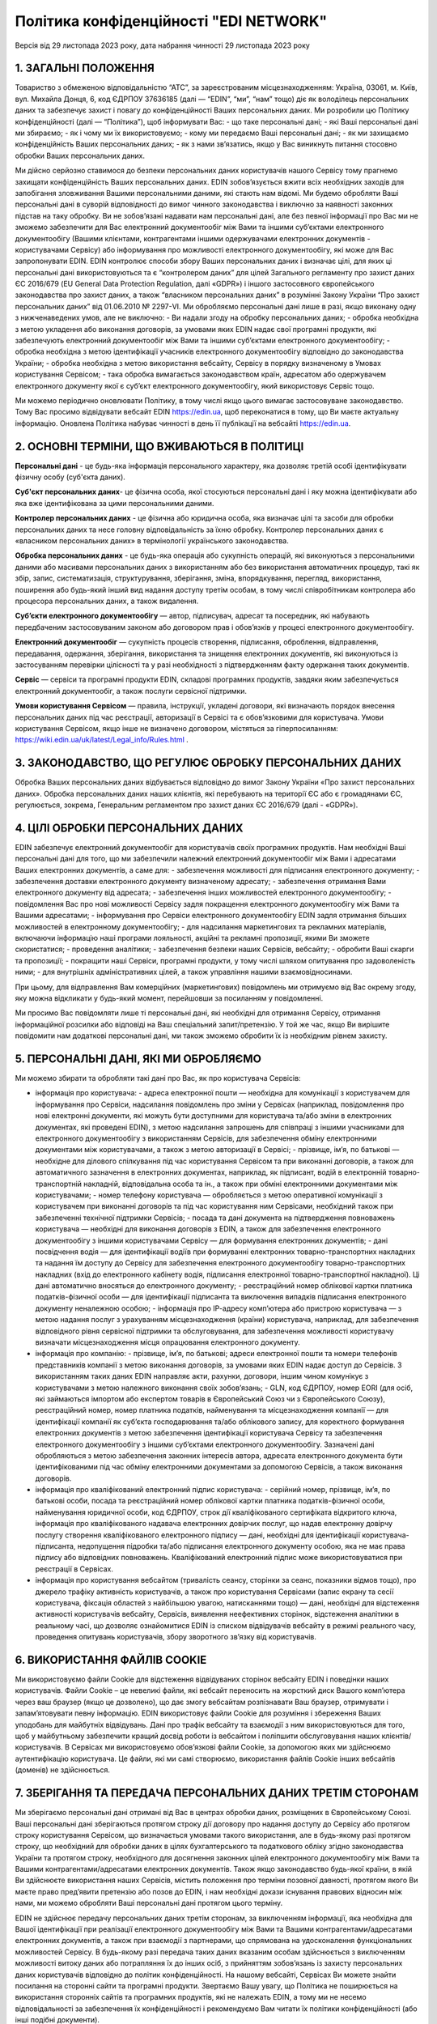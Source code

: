 Політика конфіденційності "EDI NETWORK"
################################################################################################

.. old (deprecated)

  .. raw:: html

      <embed>
        <iframe align="middle" frameborder="1" height="907px" id="ID" scrolling="auto" src="https://wiki.edin.ua/uk/latest/_static/files/Politic/Privacy_policy_11_05_2022.pdf" style="border:1px solid #666CCC" title="PDF" width="99.5%"></iframe>
      </embed>

.. to preview content(PPT, XLS, XLSX, PDF, etc..). Do not forget renew a file at the same time! Do not change File Name! It used in an application

  .. raw:: html

    <iframe src="https://docs.google.com/viewer?url=https://raw.githubusercontent.com/EDI-N/Docs_ua/master/docs/_static/files/Politic/Privacy_policy.pdf&embedded=true" style="width:100%; height:907px;" frameborder="0"></iframe>
  

Версія від 29 листопада 2023 року, дата набрання чинності 29 листопада 2023 року

1. ЗАГАЛЬНІ ПОЛОЖЕННЯ
=======================================

Товариство з обмеженою відповідальністю “АТС”, за зареєстрованим місцезнаходженням: Україна, 03061, м. Київ, вул. Михайла Донця, 6, код ЄДРПОУ 37636185 (далі — “EDIN”, “ми”, “нам” тощо) діє як володілець персональних даних та забезпечує захист і повагу до конфіденційності Ваших персональних даних.
Ми розробили цю Політику конфіденційності (далі — “Політика”), щоб інформувати Вас:
- що таке персональні дані;
- які Ваші персональні дані ми збираємо;
- як і чому ми їх використовуємо;
- кому ми передаємо Ваші персональні дані;
- як ми захищаємо конфіденційність Ваших персональних даних;
- як з нами зв’язатись, якщо у Вас виникнуть питання стосовно обробки Ваших персональних даних.

Ми дійсно серйозно ставимося до безпеки персональних даних користувачів нашого Сервісу тому прагнемо захищати конфіденційність Ваших персональних даних. EDIN зобов’язується вжити всіх необхідних заходів для запобігання зловживання Вашими персональними даними, які стають нам відомі. Ми будемо обробляти Ваші персональні дані в суворій відповідності до вимог чинного законодавства і виключно за наявності законних підстав на таку обробку.
Ви не зобов’язані надавати нам персональні дані, але без певної інформації про Вас ми не зможемо забезпечити для Вас електронний документообіг між Вами та іншими суб’єктами електронного документообігу (Вашими клієнтами, контрагентами іншими одержувачами електронних  документів - користувачами Сервісу) або інформування про можливості електронного документообігу, які може для Вас запропонувати EDIN.
EDIN контролює способи збору Ваших персональних даних і визначає цілі, для яких ці персональні дані використовуються та є “контролером даних” для цілей Загального регламенту про захист даних ЄС 2016/679 (EU General Data Protection Regulation, далі «GDPR») і іншого застосовного європейського законодавства про захист даних, а також “власником персональних даних” в розумінні Закону України “Про захист персональних даних” від 01.06.2010 № 2297-VI.
Ми обробляємо персональні дані лише в разі, якщо виконану одну з нижченаведених умов, але не виключно:
- Ви надали згоду на обробку персональних даних;
- обробка необхідна з метою укладення або виконання договорів, за умовами яких EDIN надає свої програмні продукти, які забезпечують електронний документообіг між Вами та іншими суб’єктами електронного документообігу;
- обробка необхідна з метою ідентифікації учасників електронного документообігу відповідно до законодавства України;
- обробка необхідна з метою використання вебсайту, Сервісу в порядку визначеному в Умовах користування Сервісом;
- така обробка вимагається законодавством країн, адресатом або одержувачем електронного документу якої є суб’єкт електронного документообігу, який використовує Сервіс тощо.

Ми можемо періодично оновлювати Політику, в тому числі якщо цього вимагає застосовуване законодавство. Тому Вас просимо відвідувати вебсайт EDIN https://edin.ua, щоб переконатися в тому, що Ви маєте актуальну інформацію. Оновлена Політика набуває чинності в день її публікації на вебсайті https://edin.ua.

2. ОСНОВНІ ТЕРМІНИ, ЩО ВЖИВАЮТЬСЯ В ПОЛІТИЦІ
==============================================================================

**Персональні дані** - це будь-яка інформація персонального характеру, яка дозволяє третій особі ідентифікувати фізичну особу (суб'єкта даних).

**Суб'єкт персональних даних**- це фізична особа, якої стосуються персональні дані і яку можна ідентифікувати або яка вже ідентифікована за цими персональними даними.

**Контролер персональних даних** - це фізична або юридична особа, яка визначає цілі та засоби для обробки персональних даних та несе головну відповідальність за їхню обробку. Контролер персональних даних є «власником персональних даних» в термінології українського законодавства.

**Обробка персональних даних** - це будь-яка операція або сукупність операцій, які виконуються з персональними даними або масивами персональних даних з використанням або без використання автоматичних процедур, такі як збір, запис, систематизація, структурування, зберігання, зміна, впорядкування, перегляд, використання, поширення або будь-який інший вид надання доступу третім особам, в тому числі співробітникам контролера або процесора персональних даних, а також видалення.

**Суб’єкти електронного документообігу** — автор, підписувач, адресат та посередник, які набувають передбаченим застосовуваним законом або договором прав і обов’язків у процесі електронного документообігу. 

**Електронний документообіг** — сукупність процесів створення, підписання, оброблення, відправлення, передавання, одержання, зберігання, використання та знищення електронних документів, які виконуються із застосуванням перевірки цілісності та у разі необхідності з підтвердженням факту одержання таких документів.

**Сервіс** — сервіси та програмні продукти EDIN, складові програмних продуктів, завдяки яким забезпечується електронний документообіг, а також послуги сервісної підтримки.

**Умови користування Сервісом** — правила, інструкції, укладені договори, які визначають порядок внесення персональних даних під час реєстрації, авторизації в Сервісі та є обов’язковими для користувача. Умови користування Сервісом, якщо інше не визначено договором, містяться за гіперпосиланням: https://wiki.edin.ua/uk/latest/Legal_info/Rules.html .

3. ЗАКОНОДАВСТВО, ЩО РЕГУЛЮЄ ОБРОБКУ ПЕРСОНАЛЬНИХ ДАНИХ
==============================================================================

Обробка Ваших персональних даних відбувається відповідно до вимог Закону України «Про захист персональних даних». Обробка персональних даних наших клієнтів, які перебувають на території ЄС або є громадянами ЄС, регулюється, зокрема, Генеральним регламентом про захист даних ЄС 2016/679 (далі - «GDPR»). 

4. ЦІЛІ ОБРОБКИ ПЕРСОНАЛЬНИХ ДАНИХ
==============================================================================

ЕDIN забезпечує електронний документообіг для користувачів своїх програмних продуктів. Нам необхідні Ваші персональні дані для того, що ми забезпечили належний електронний документообіг між Вами і адресатами Ваших електронних документів, а саме для:
- забезпечення можливості для підписання електронного документу;
- забезпечення доставки електронного документу визначеному адресату;
- забезпечення отримання Вами електронного документу від адресата;
- забезпечення інших можливостей електронного документообігу;
- повідомлення Вас про нові можливості Сервісу задля покращення електронного документообігу між Вами та Вашими адресатами;
- інформування про Сервіси електронного документообігу EDIN задля отримання більших можливостей в електронному документообігу;
- для надсилання маркетингових та рекламних матеріалів, включаючи інформацію наші програми лояльності, акційні та рекламні пропозиції, якими Ви зможете скористатися;
- проведення аналітики;
- забезпечення безпеки наших Сервісів, вебсайту;
- обробити Ваші скарги та пропозиції;
- покращити наші Сервіси, програмні продукти, у тому числі шляхом опитування про задоволеність ними;
- для внутрішніх адміністративних цілей, а також управління нашими взаємовідносинами.

При цьому, для відправлення Вам комерційних (маркетингових) повідомлень ми отримуємо від Вас окрему згоду, яку можна відкликати у будь-який момент, перейшовши за посиланням у повідомленні. 

Ми просимо Вас повідомляти лише ті персональні дані, які необхідні для отримання Сервісу, отримання інформаційної розсилки або відповіді на Ваш спеціальний запит/претензію. У той же час, якщо Ви вирішите повідомити нам додаткові персональні дані, ми також зможемо обробити їх із необхідним рівнем захисту.

5. ПЕРСОНАЛЬНІ ДАНІ, ЯКІ МИ ОБРОБЛЯЄМО
==============================================================================

Ми можемо збирати та обробляти такі дані про Вас, як про користувача Сервісів:

- інформація про користувача:
  - адреса електронної пошти — необхідна для комунікації з користувачем для інформування про Сервіси, надсилання повідомлень про зміни у Сервісах (наприклад, повідомлення про нові електронні документи, які можуть бути доступними для користувача та/або зміни в електронних документах, які проведені EDIN), з метою надсилання запрошень для співпраці з іншими учасниками для електронного документообігу з використанням Сервісів, для забезпечення обміну електронними документами між користувачами, а також з метою авторизації в Сервісі;
  - прізвище, ім’я, по батькові — необхідне для ділового спілкування під час користування Сервісом та при виконанні договорів, а також для автоматичного зазначення в електронних документах, наприклад, як підписант, водій в електронній товарно-транспортній накладній, відповідальна особа та ін., а також при обміні електронними документами між користувачами;
  - номер телефону користувача — обробляється з метою оперативної комунікації з користувачем при виконанні договорів та під час користування ним Сервісами, необхідний також при забезпеченні технічної підтримки Сервісів;
  - посада та дані документа на підтвердження повноважень користувача — необхідні для виконання договорів з EDIN, а також для забезпечення електронного документообігу з іншими користувачами Сервісу — для формування електронних документів;
  - дані посвідчення водія — для ідентифікації водіїв при формуванні електронних товарно-транспортних накладних та надання їм доступу до Сервісу для забезпечення електронного документообігу товарно-транспортних накладних (вхід до електронного кабінету водія, підписання електронної товарно-транспортної накладної). Ці дані автоматично вносяться до електронного документу;
  - реєстраційний номер облікової картки платника податків-фізичної особи — для ідентифікації підписанта та виключення випадків підписання електронного документу неналежною особою;
  - інформація про ІР-адресу комп’ютера або пристрою користувача — з метою надання послуг з урахуванням місцезнаходження (країни) користувача, наприклад, для забезпечення відповідного рівня сервісної підтримки та обслуговування, для забезпечення можливості користувачу визначати місцезнаходження місця опрацювання електронного документу.

- інформація про компанію:
  - прізвище, ім’я, по батькові; адреси електронної пошти та номери телефонів представників компанії з метою виконання договорів, за умовами яких EDIN надає доступ до Сервісів. З використанням таких даних EDIN направляє акти, рахунки, договори, іншим чином комунікує з користувачами з метою належного виконання своїх зобов’язань;
  - GLN, код ЄДРПОУ, номер EORI (для осіб, які займаються імпортом або експертом товарів в Європейський Союз чи з Європейського Союзу), реєстраційний номер, номер платника податків, найменування та місцезнаходження компанії — для ідентифікації компанії як суб’єкта господарювання та/або облікового запису, для коректного формування електронних документів з метою забезпечення ідентифікації користувача Сервісу та забезпечення електронного документообігу з іншими суб’єктами електронного документообігу. Зазначені дані обробляються з метою забезпечення законних інтересів автора, адресата електронного документа бути ідентифікованими під час обміну електронними документами за допомогою Сервісів, а також виконання договорів.

- інформація про кваліфікований електронний підпис користувача:
  - серійний номер, прізвище, ім’я, по батькові особи, посада та реєстраційний номер облікової картки платника податків-фізичної особи, найменування юридичної особи, код ЄДРПОУ, строк дії кваліфікованого сертифіката відкритого ключа, інформація про кваліфікованого надавача електронних довірчих послуг, що надав електронну довірчу послугу створення кваліфікованого електронного підпису — дані, необхідні для ідентифікації користувача-підписанта, недопущення підробки та/або підписання електронного документу особою, яка не має права підпису або відповідних повноважень. Кваліфікований електронний підпис може використовуватися при реєстрації в Сервісах.

- інформація про користування вебсайтом (тривалість сеансу, сторінки за сеанс, показники відмов тощо), про джерело трафіку активність користувачів, а також про користування Сервісами (запис екрану та сесії користувача, фіксація областей з найбільшою увагою, натисканнями тощо) — дані, необхідні для відстеження активності користувачів вебсайту, Сервісів, виявлення неефективних сторінок, відстеження аналітики в реальному часі, що дозволяє ознайомитися EDIN із списком відвідувачів вебсайту в режимі реального часу, проведення опитувань користувачів, збору зворотного зв’язку від користувачів.

6. ВИКОРИСТАННЯ ФАЙЛІВ COOKIE
=======================================

Ми використовуємо файли Cookie для відстеження відвідуваних сторінок вебсайту EDIN і поведінки наших користувачів. 
Файли Сookie – це невеликі файли, які вебсайт переносить на жорсткий диск Вашого комп’ютера через ваш браузер (якщо це дозволено), що дає змогу вебсайтам розпізнавати Ваш браузер, отримувати і запам’ятовувати певну інформацію.
EDIN використовує файли Сookie для розуміння і збереження Ваших уподобань для майбутніх відвідувань. Дані про трафік вебсайту та взаємодії з ним використовуються для того, щоб у майбутньому забезпечити кращий досвід роботи із вебсайтом і поліпшити обслуговування наших клієнтів/користувачів.
В Сервісах ми використовуємо обов’язкові файли Cookie, за допомогою яких ми здійснюємо аутентифікацію користувача. Це файли, які ми самі створюємо, використання файлів Cookie інших вебсайтів (доменів) не здійснюється. 

7. ЗБЕРІГАННЯ ТА ПЕРЕДАЧА ПЕРСОНАЛЬНИХ ДАНИХ ТРЕТІМ СТОРОНАМ
==============================================================================

Ми зберігаємо персональні дані отримані від Вас в центрах обробки даних, розміщених в Європейському Союзі.
Ваші персональні дані зберігаються протягом строку дії договору про надання доступу до Сервісу або протягом строку користування Сервісом, що визначається умовами такого використання, але в будь-якому разі протягом строку, що необхідний для обробки даних в цілях бухгалтерського та податкового обліку згідно законодавства України та протягом строку, необхідного для досягнення законних цілей електронного документообігу між Вами та Вашими контрагентами/адресатами електронних документів. 
Також якщо законодавство будь-якої країни, в якій Ви здійснюєте використання наших Сервісів, містить положення про терміни позовної давності, протягом якого Ви маєте право пред’явити претензію або позов до EDIN, і нам необхідні докази існування правових відносин між нами, ми можемо обробляти Ваші персональні дані протягом цього терміну.

EDIN не здійснює передачу персональних даних третім сторонам, за виключенням інформації, яка необхідна для Вашої ідентифікації при реалізації електронного документообігу між Вами та Вашими контрагентами/адресатами електронних документів, а також при взаємодії з партнерами, що спрямована на удосконалення функціональних можливостей Сервісу. В будь-якому разі передача таких даних вказаним особам здійснюється з виключенням можливості витоку даних або потрапляння їх до інших осіб, з прийняттям зобов’язань із захисту персональних даних користувачів відповідно до політик конфіденційності.
На нашому вебсайті, Сервісах Ви можете знайти посилання на сторонні сайти та програмні продукти. Звертаємо Вашу увагу, що Політика не поширюється на використання сторонніх сайтів та програмних продуктів, які не належать EDIN, а тому ми не несемо відповідальності за забезпечення їх конфіденційності і рекомендуємо Вам читати їх політики конфіденційності (або інші подібні документи).

8. ТЕХНІЧНІ, ОРГАНІЗАЦІЙНІ ТА ІНШІ ЗАСОБИ ЗАХИСТУ ДАНИХ
==============================================================================

З метою безпечного зберігання Ваших персональних даних ми впровадили безліч технічних і організаційних засобів, які захищають персональні дані від неавторизованої або незаконної обробки та від ненавмисної втрати, знищення або пошкодження.
EDIN дотримується принципу мінімізації персональних даних. Ми обробляємо тільки ту інформацію про Вас, яка нам необхідна для забезпечення Вашого документообігу та виконання укладених з Вами договорів.

9. ВАШІ ПРАВА ЯК СУБ’ЄКТА ПЕРСОНАЛЬНИХ ДАНИХ
==============================================================================

9.1. Ваші права як суб’єкта персональних даних відповідно до законодавства України: 
-------------------------------------------------------------------------------------------

- знати про джерела збору, місцезнаходження своїх персональних даних, цілі їхньої обробки, місцезнаходження або місце проживання (перебування) власника або розпорядника персональних даних або дати відповідне доручення про отримання цієї інформації уповноваженим ними особам, окрім випадків, встановлених законом;
- отримувати інформацію про умови надання доступу до персональних даних, включно із інформацією про третіх осіб, яким надаються його персональні дані;
- на доступ до своїх персональних даних;
- отримувати не пізніше ніж за тридцять календарних днів із дня надходження запиту, окрім випадків, передбачених законодавством, відповідь про те, чи оброблюються Ваші персональні дані, а також отримувати зміст таких персональних даних;
- пред’являти мотивовану вимогу власнику персональних даних із запереченням проти обробки своїх персональних даних;
- пред’являти мотивовану вимогу про зміну або знищення своїх персональних даних будь-яким власником і розпорядником персональних даних, якщо ці дані оброблюються незаконно або є недостовірними;
- на захист своїх персональних даних від незаконної обробки та випадкової втрати, знищення, пошкодження у зв’язку із умисним приховуванням, ненаданням чи несвоєчасним їх наданням, а також на захист від надання відомостей, що є недостовірними чи порочать честь, гідність та ділову репутацію фізичної особи;
- звертатися зі скаргами на обробку своїх персональних даних до Уповноваженого Верховної Ради України з прав людини або до суду;
- застосовувати засоби правового захисту в разі порушення законодавства про захист персональних даних;
- вносити застереження про обмеження права на обробку своїх персональних даних при наданні згоди;
- відкликати згоду на обробку персональних даних відповідно до процедури, яка зазначена в п. 9.2.3 (є застосовною також якщо Ви є нашим клієнтом на території України);
- знати механізм автоматичної обробки персональних даних;
- на захист від автоматизованого рішення, яке має для нього правові наслідки.

9.2. Інші права суб’єктів персональних даних відповідно GDPR
-----------------------------------------------------------------

Окрім українського законодавства із захисту персональних даних, EDIN уважно ставиться до забезпечення Ваших прав, встановлених GDPR, у тому числі:

9.2.1. Право на інформацію
```````````````````````````````````````

Ми готові надавати суб’єктам даних інформацію про те, які з їхніх персональних даних ми обробляємо.
Якщо Ви матимете бажання дізнатися, які Ваші персональні дані ми обробляємо, Ви зможете зробити запит на цю інформацію у будь-який час, в тому числі, шляхом звернення до EDIN з використанням систем комунікацій, передбачених пунктом 10 цієї Політики.
Перелік даних, які ми повинні Вам надати, Ви можете знайти у статтях 13 і 14 GDPR. При цьому, під час звернення Ви повинні повідомити нам свої конкретні вимоги, щоби ми мали змогу на законних підставах розглянути Ваш запит і надати відповідь.
Зверніть увагу, що у випадку, коли ми не зможемо посвідчити Вашу особу шляхом обміну електронними повідомленнями або під час Вашого звернення до EDIN, або у випадку обґрунтованих сумнівів стосовно Вашої особи, ми можемо попросити Вас надати документ, що посвідчує особу. Тільки таким чином ми зможемо уникнути розголосу Ваших персональних даних особі, яка може видавати себе за Вас.
Ми обробимо запити у найкоротші строки, але у той же час просимо пам’ятати, що надання повної і законної відповіді стосовно персональних даних – це складний процес, який може тривати до місяця.

9.2.2. Право на виправлення даних про Вас
````````````````````````````````````````````````````

Якщо Ви виявите, що деякі персональні дані, які ми обробляємо про Вас, є неправильними або застарілими, у Вас є можливість програмними засобами Сервісу, а саме виконавши свій вхід в Особистий кабінет, внести зміни до таких персональних даних самостійно.
Зміни до персональних даних не вносяться у випадку виконання договору про надання доступу до Сервісу або якщо такі дані містяться у податковому документі, який було складено у відповідності до податкового законодавства.

9.2.3. Відкликання згоди на обробку персональних даних і право на забуття
``````````````````````````````````````````````````````````````````````````````

У разі, якщо EDIN обробляє Ваші персональні дані на підставі згоди на обробку персональних даних (зокрема, з метою здійснення маркетингових розсилок), подальшу обробку можна у будь-який час припинити. Достатньо відкликати згоду на таку обробку.
Ви також можете використати своє право на забуття. У випадках, передбачених у ст. 17 GDPR, EDIN знищить Ваші персональні дані, які обробляє, за винятком тих персональних даних, які ми зобов’язані будемо зберегти відповідно до вимог законодавства та законної мети обробки.

Заява про знищення персональних даних може бути подана в письмовій формі та направлена до EDIN за адресою місцезнаходження EDIN або на електронну адресу, вказану у пункті 10 Політики, або ж, за наявності відповідних налаштувань в Сервісі, які дозволяють автоматизованим способом сформувати та надіслати таку заяву. 

Але Ви маєте врахувати, що заява про знищення персональних даних може бути задоволена виключно у випадку відсутності подальших законних підстав для обробки персональних даних передбачених цією Політикою та застосовуваним законодавством.

Ви маєте також врахувати, що електронний документообіг, який реалізується з використанням Сервісу, передбачає участь у ньому декількох учасників, які мають бути ідентифіковані, а тому до направлення EDIN такої заяви Ви повинні врегулювати порядок доступу до Сервісу та електронних документів, які створюються Вами з використанням Сервісу, погодити використання електронних документів та Ваших персональних даних з адресатами Ваших електронних документів, адже при знищенні Ваших персональних даних доступ до електронних документів Вами унеможливлюється. При цьому треба брати до уваги, що адресати Ваших електронних документів, будуть мати можливість доступу до таких електронних документів, в яких містяться Ваші персональні дані. В такому разі ми рекомендуємо врегулювати відносини з Вашими контрагентами/адресатами електронних документів в договорах, угодах до або під час здійснення з ними електронного документообігу. 

Якщо Ви є співробітником компанії від імені якої здійснюєте електронний документообіг на підставі укладених з EDIN договорів, то заява про знищення персональних даних повинна погоджуватися уповноваженою особою Вашої компанії, від імені та в інтересах якої Ви здійснювали електронний документообіг.

10. ДО КОГО ЗВЕРТАТИСЯ З ПИТАНЬ ЗАХИСТУ ВАШИХ ПЕРСОНАЛЬНИХ ДАНИХ В EDIN
==============================================================================

Якщо у Вас виникнуть питання, зауваження або побажання щодо захисту та обробки Ваших персональних даних, Ви можете звертатися до EDIN:

| Клюса Олег, Генеральний директор
| ТОВ “АТС”
| Україна, м.Київ, 03061, вулиця Михайла Донця, буд. 6
| e-mail: kliusao@edin.ua 
| У своєму зверненні обов’язково вказуйте своє ім’я, прізвище, адресу електронної пошти, а також детальні питання, зауваження, вимоги.